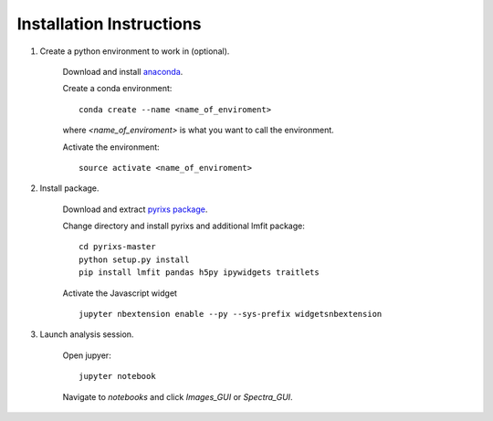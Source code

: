 Installation Instructions
=========================


1. Create a python environment to work in (optional).

    Download and install `anaconda <https://www.continuum.io/downloads>`_.

    Create a conda environment:
    ::
        conda create --name <name_of_enviroment>
    where *<name_of_enviroment>* is what you want to call the environment.

    Activate the environment:
    ::
        source activate <name_of_enviroment>

2. Install package.

    Download and extract `pyrixs package <https://github.com/mpmdean/pyrixs>`_.

    Change directory and install pyrixs and additional lmfit package:
    ::
        cd pyrixs-master
        python setup.py install
        pip install lmfit pandas h5py ipywidgets traitlets

    Activate the Javascript widget
    ::
        jupyter nbextension enable --py --sys-prefix widgetsnbextension

3. Launch analysis session.

    Open jupyer:
    ::
        jupyter notebook

    Navigate to *notebooks* and click *Images_GUI* or *Spectra_GUI*.
